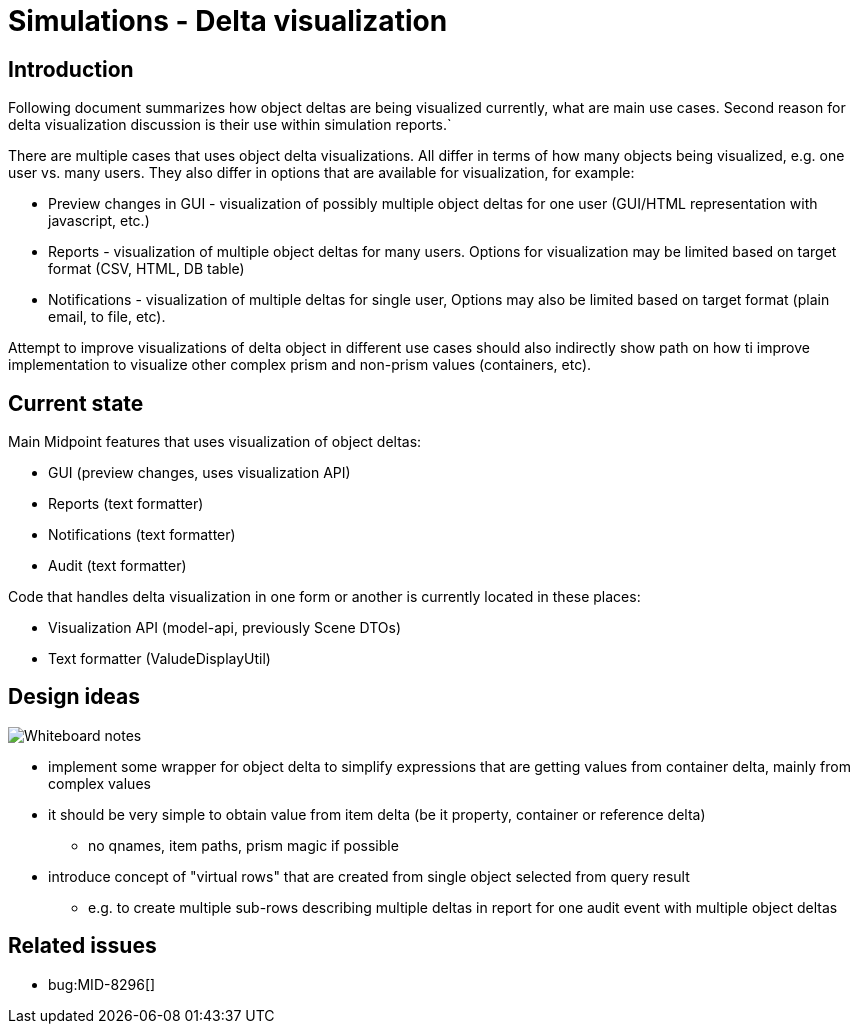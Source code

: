 = Simulations - Delta visualization
:page-since: 4.7
:page-toc: top

== Introduction

Following document summarizes how object deltas are being visualized currently, what are main use cases.
Second reason for delta visualization discussion is their use within simulation reports.`

There are multiple cases that uses object delta visualizations.
All differ in terms of how many objects being visualized, e.g. one user vs. many users.
They also differ in options that are available for visualization, for example:

* Preview changes in GUI - visualization of possibly multiple object deltas for one user (GUI/HTML representation with javascript, etc.)
* Reports - visualization of multiple object deltas for many users. Options for visualization may be limited based on target format (CSV, HTML, DB table)
* Notifications - visualization of multiple deltas for single user, Options may also be limited based on target format (plain email, to file, etc).

Attempt to improve visualizations of delta object in different use cases should also indirectly show path on how ti improve implementation to visualize other complex prism and non-prism values (containers, etc).

== Current state

Main Midpoint features that uses visualization of object deltas:

* GUI (preview changes, uses visualization API)
* Reports (text formatter)
* Notifications (text formatter)
* Audit (text formatter)

Code that handles delta visualization in one form or another is currently located in these places:

* Visualization API (model-api, previously Scene DTOs)
* Text formatter (ValudeDisplayUtil)

== Design ideas

image::visualizations-whiteboard.jpg[Whiteboard notes]

* implement some wrapper for object delta to simplify expressions that are getting values from container delta, mainly from complex values
* it should be very simple to obtain value from item delta (be it property, container or reference delta)
** no qnames, item paths, prism magic if possible
* introduce concept of "virtual rows" that are created from single object selected from query result
** e.g. to create multiple sub-rows describing multiple deltas in report for one audit event with multiple object deltas

== Related issues

* bug:MID-8296[]
